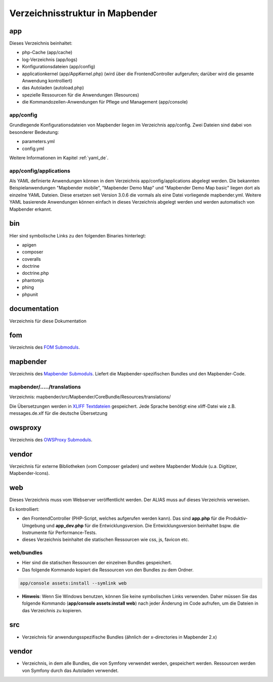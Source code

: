 .. _directory_structure_de:

Verzeichnisstruktur in Mapbender
################################

app
***
Dieses Verzeichnis beinhaltet:

* php-Cache (app/cache)
* log-Verzeichnis (app/logs)
* Konfigurationsdateien (app/config)
* applicationkernel (app/AppKernel.php) (wird über die FrontendController aufgerufen; darüber wird die gesamte Anwendung kontrolliert)
* das Autoladen (autoload.php)
* spezielle Ressourcen für die Anwendungen (Resources)
* die Kommandozeilen-Anwendungen für Pflege und Management (app/console)


app/config
----------

Grundlegende Konfigurationsdateien von Mapbender liegen im Verzeichnis app/config. Zwei Dateien sind dabei von besonderer Bedeutung:

* parameters.yml
* config.yml

Weitere Informationen im Kapitel :ref:`yaml_de`.


app/config/applications
-----------------------

Als YAML definierte Anwendungen können in dem Verzeichnis app/config/applications abgelegt werden. Die bekannten Beispielanwendungen "Mapbender mobile", "Mapbender Demo Map" und "Mapbender Demo Map basic" liegen dort als einzelne YAML Dateien. Diese ersetzen seit Version 3.0.6 die vormals als eine Datei vorliegende mapbender.yml. Weitere YAML basierende Anwendungen können einfach in dieses Verzeichnis abgelegt werden und werden automatisch von Mapbender erkannt.



bin
***

Hier sind symbolische Links zu den folgenden Binaries hinterlegt:

* apigen
* composer
* coveralls
* doctrine
* doctrine.php
* phantomjs
* phing
* phpunit


documentation
*************

Verzeichnis für diese Dokumentation


fom
***

Verzeichnis des `FOM Submoduls <https://github.com/mapbender/fom>`_.


mapbender
*********

Verzeichnis des `Mapbender Submoduls <https://github.com/mapbender/mapbender>`_. Liefert die Mapbender-spezifischen Bundles und den Mapbender-Code.



mapbender/...../translations
----------------------------

Verzeichnis: mapbender/src/Mapbender/CoreBundle/Resources/translations/


Die Übersetzungen werden in `XLIFF Textdateien <https://en.wikipedia.org/wiki/XLIFF>`_ gespeichert. Jede Sprache benötigt eine xliff-Datei wie z.B. messages.de.xlf für die deutsche Übersetzung



owsproxy
********

Verzeichnis des `OWSProxy Submoduls <https://github.com/mapbender/owsproxy3>`_.


vendor
******

Verzeichnis für externe Bibliotheken (vom Composer geladen) und weitere Mapbender Module (u.a. Digitizer, Mapbender-Icons).



web
***

Dieses Verzeichnis muss vom Webserver veröffentlicht werden. Der ALIAS muss auf dieses Verzeichnis verweisen.


Es kontrolliert:

* den FrontendController (PHP-Script, welches aufgerufen werden kann). Das sind **app.php** für die Produktiv-Umgebung und **app_dev.php** für die Entwicklungsversion. Die Entwicklungsversion beinhaltet bspw. die Instrumente für Performance-Tests.

* dieses Verzeichnis beinhaltet die statischen Ressourcen wie css, js, favicon etc.


web/bundles
-----------

* Hier sind die statischen Ressourcen der einzelnen Bundles gespeichert.
* Das folgende Kommando kopiert die Ressourcen von den Bundles zu dem Ordner.

.. code-block:: yaml

     app/console assets:install --symlink web

* **Hinweis**: Wenn Sie Windows benutzen, können Sie keine symbolischen Links verwenden. Daher müssen Sie das folgende Kommando (**app/console assets:install web**) nach jeder Änderung im Code aufrufen, um die Dateien in das Verzeichnis zu kopieren.


src
***

* Verzeichnis für anwendungsspezifische Bundles (ähnlich der x-directories in Mapbender 2.x)


vendor
******
* Verzeichnis, in dem alle Bundles, die von Symfony verwendet werden, gespeichert werden. Ressourcen werden von Symfony durch das Autoladen verwendet.
